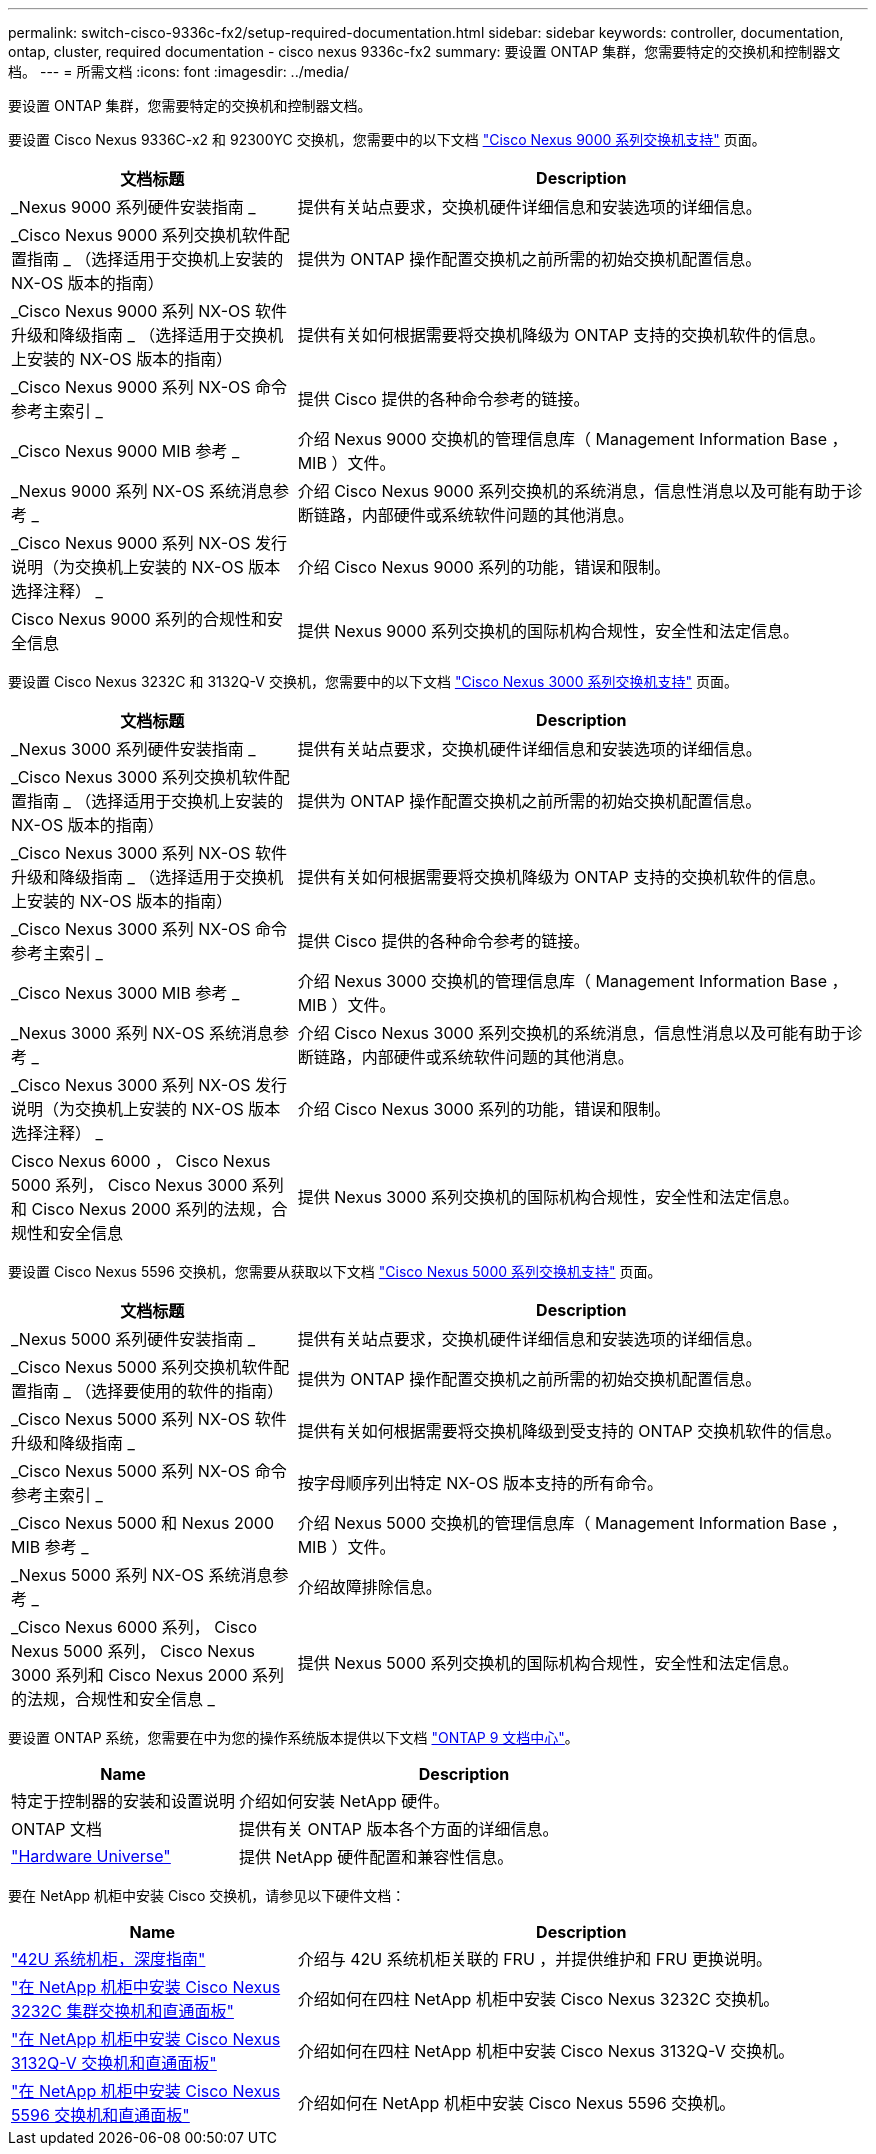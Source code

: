 ---
permalink: switch-cisco-9336c-fx2/setup-required-documentation.html 
sidebar: sidebar 
keywords: controller, documentation, ontap, cluster, required documentation - cisco nexus 9336c-fx2 
summary: 要设置 ONTAP 集群，您需要特定的交换机和控制器文档。 
---
= 所需文档
:icons: font
:imagesdir: ../media/


[role="lead"]
要设置 ONTAP 集群，您需要特定的交换机和控制器文档。

要设置 Cisco Nexus 9336C-x2 和 92300YC 交换机，您需要中的以下文档 https://www.cisco.com/c/en/us/support/switches/nexus-9000-series-switches/series.html["Cisco Nexus 9000 系列交换机支持"^] 页面。

[cols="1,2"]
|===
| 文档标题 | Description 


 a| 
_Nexus 9000 系列硬件安装指南 _
 a| 
提供有关站点要求，交换机硬件详细信息和安装选项的详细信息。



 a| 
_Cisco Nexus 9000 系列交换机软件配置指南 _ （选择适用于交换机上安装的 NX-OS 版本的指南）
 a| 
提供为 ONTAP 操作配置交换机之前所需的初始交换机配置信息。



 a| 
_Cisco Nexus 9000 系列 NX-OS 软件升级和降级指南 _ （选择适用于交换机上安装的 NX-OS 版本的指南）
 a| 
提供有关如何根据需要将交换机降级为 ONTAP 支持的交换机软件的信息。



 a| 
_Cisco Nexus 9000 系列 NX-OS 命令参考主索引 _
 a| 
提供 Cisco 提供的各种命令参考的链接。



 a| 
_Cisco Nexus 9000 MIB 参考 _
 a| 
介绍 Nexus 9000 交换机的管理信息库（ Management Information Base ， MIB ）文件。



 a| 
_Nexus 9000 系列 NX-OS 系统消息参考 _
 a| 
介绍 Cisco Nexus 9000 系列交换机的系统消息，信息性消息以及可能有助于诊断链路，内部硬件或系统软件问题的其他消息。



 a| 
_Cisco Nexus 9000 系列 NX-OS 发行说明（为交换机上安装的 NX-OS 版本选择注释） _
 a| 
介绍 Cisco Nexus 9000 系列的功能，错误和限制。



 a| 
Cisco Nexus 9000 系列的合规性和安全信息
 a| 
提供 Nexus 9000 系列交换机的国际机构合规性，安全性和法定信息。

|===
要设置 Cisco Nexus 3232C 和 3132Q-V 交换机，您需要中的以下文档 https://www.cisco.com/c/en/us/support/switches/nexus-3000-series-switches/series.html["Cisco Nexus 3000 系列交换机支持"^] 页面。

[cols="1,2"]
|===
| 文档标题 | Description 


 a| 
_Nexus 3000 系列硬件安装指南 _
 a| 
提供有关站点要求，交换机硬件详细信息和安装选项的详细信息。



 a| 
_Cisco Nexus 3000 系列交换机软件配置指南 _ （选择适用于交换机上安装的 NX-OS 版本的指南）
 a| 
提供为 ONTAP 操作配置交换机之前所需的初始交换机配置信息。



 a| 
_Cisco Nexus 3000 系列 NX-OS 软件升级和降级指南 _ （选择适用于交换机上安装的 NX-OS 版本的指南）
 a| 
提供有关如何根据需要将交换机降级为 ONTAP 支持的交换机软件的信息。



 a| 
_Cisco Nexus 3000 系列 NX-OS 命令参考主索引 _
 a| 
提供 Cisco 提供的各种命令参考的链接。



 a| 
_Cisco Nexus 3000 MIB 参考 _
 a| 
介绍 Nexus 3000 交换机的管理信息库（ Management Information Base ， MIB ）文件。



 a| 
_Nexus 3000 系列 NX-OS 系统消息参考 _
 a| 
介绍 Cisco Nexus 3000 系列交换机的系统消息，信息性消息以及可能有助于诊断链路，内部硬件或系统软件问题的其他消息。



 a| 
_Cisco Nexus 3000 系列 NX-OS 发行说明（为交换机上安装的 NX-OS 版本选择注释） _
 a| 
介绍 Cisco Nexus 3000 系列的功能，错误和限制。



 a| 
Cisco Nexus 6000 ， Cisco Nexus 5000 系列， Cisco Nexus 3000 系列和 Cisco Nexus 2000 系列的法规，合规性和安全信息
 a| 
提供 Nexus 3000 系列交换机的国际机构合规性，安全性和法定信息。

|===
要设置 Cisco Nexus 5596 交换机，您需要从获取以下文档 https://www.cisco.com/c/en/us/support/switches/nexus-5000-series-switches/series.html["Cisco Nexus 5000 系列交换机支持"^] 页面。

[cols="1,2"]
|===
| 文档标题 | Description 


 a| 
_Nexus 5000 系列硬件安装指南 _
 a| 
提供有关站点要求，交换机硬件详细信息和安装选项的详细信息。



 a| 
_Cisco Nexus 5000 系列交换机软件配置指南 _ （选择要使用的软件的指南）
 a| 
提供为 ONTAP 操作配置交换机之前所需的初始交换机配置信息。



 a| 
_Cisco Nexus 5000 系列 NX-OS 软件升级和降级指南 _
 a| 
提供有关如何根据需要将交换机降级到受支持的 ONTAP 交换机软件的信息。



 a| 
_Cisco Nexus 5000 系列 NX-OS 命令参考主索引 _
 a| 
按字母顺序列出特定 NX-OS 版本支持的所有命令。



 a| 
_Cisco Nexus 5000 和 Nexus 2000 MIB 参考 _
 a| 
介绍 Nexus 5000 交换机的管理信息库（ Management Information Base ， MIB ）文件。



 a| 
_Nexus 5000 系列 NX-OS 系统消息参考 _
 a| 
介绍故障排除信息。



 a| 
_Cisco Nexus 6000 系列， Cisco Nexus 5000 系列， Cisco Nexus 3000 系列和 Cisco Nexus 2000 系列的法规，合规性和安全信息 _
 a| 
提供 Nexus 5000 系列交换机的国际机构合规性，安全性和法定信息。

|===
要设置 ONTAP 系统，您需要在中为您的操作系统版本提供以下文档 https://docs.netapp.com/ontap-9/index.jsp["ONTAP 9 文档中心"^]。

[cols="1,2"]
|===
| Name | Description 


 a| 
特定于控制器的安装和设置说明
 a| 
介绍如何安装 NetApp 硬件。



 a| 
ONTAP 文档
 a| 
提供有关 ONTAP 版本各个方面的详细信息。



 a| 
https://hwu.netapp.com["Hardware Universe"^]
 a| 
提供 NetApp 硬件配置和兼容性信息。

|===
要在 NetApp 机柜中安装 Cisco 交换机，请参见以下硬件文档：

[cols="1,2"]
|===
| Name | Description 


 a| 
https://library.netapp.com/ecm/ecm_download_file/ECMM1280394["42U 系统机柜，深度指南"^]
 a| 
介绍与 42U 系统机柜关联的 FRU ，并提供维护和 FRU 更换说明。



 a| 
https://library.netapp.com/ecm/ecm_get_file/ECMLP2843148["在 NetApp 机柜中安装 Cisco Nexus 3232C 集群交换机和直通面板"^]
 a| 
介绍如何在四柱 NetApp 机柜中安装 Cisco Nexus 3232C 交换机。



 a| 
https://library.netapp.com/ecm/ecm_download_file/ECMLP2518305["在 NetApp 机柜中安装 Cisco Nexus 3132Q-V 交换机和直通面板"^]
 a| 
介绍如何在四柱 NetApp 机柜中安装 Cisco Nexus 3132Q-V 交换机。



 a| 
https://library.netapp.com/ecm/ecm_download_file/ECMP1141864["在 NetApp 机柜中安装 Cisco Nexus 5596 交换机和直通面板"^]
 a| 
介绍如何在 NetApp 机柜中安装 Cisco Nexus 5596 交换机。

|===